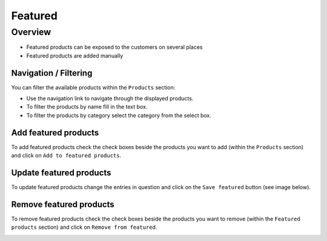 .. index:: Featured

========
Featured
========

Overview
=========

* Featured products can be exposed to the customers on several places
* Featured products are added manually

Navigation / Filtering
----------------------

You can filter the available products within the ``Products`` section:

.. image:: /images/topseller_navigation.*

* Use the navigation link to navigate through the displayed products.
* To filter the products by name fill in the text box.
* To filter the products by category select the category from the select box.

Add featured products
---------------------

To add featured products check the check boxes beside the products you want to add
(within the ``Products`` section) and click on ``Add to featured products``.

.. image:: /images/topseller_products.*

Update featured products
------------------------

To update featured products change the entries in question and click on the
``Save featured`` button (see image below).

Remove featured products
------------------------

To remove featured products check the check boxes beside the products you want to
remove (within the ``Featured products`` section) and click on ``Remove from
featured``.

.. image:: /images/topseller_topseller.*
